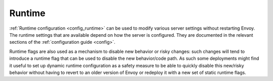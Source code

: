 .. _operations_runtime:

Runtime
=======

:ref:`Runtime configuration <config_runtime>` can be used to modify various server settings
without restarting Envoy. The runtime settings that are available depend on how the server is
configured. They are documented in the relevant sections of the :ref:`configuration guide <config>`.

Runtime flags are also used as a mechanism to disable new behavior or risky changes: such changes
will tend to introduce a runtime flag that can be used to disable the new behavior/code path. As such
some deployments might find it useful to set up dynamic runtime configuration as a safety measure to
be able to quickly disable this new/risky behavior without having to revert to an older version of
Envoy or redeploy it with a new set of static runtime flags.
